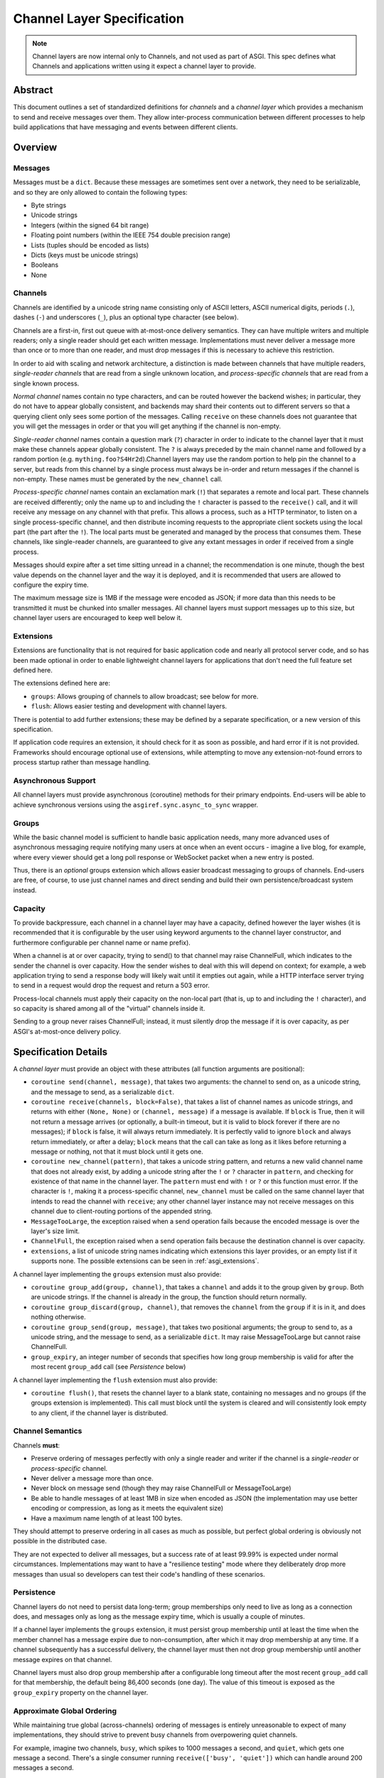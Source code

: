 ===========================
Channel Layer Specification
===========================

.. note::

    Channel layers are now internal only to Channels, and not used as part of
    ASGI. This spec defines what Channels and applications written using it
    expect a channel layer to provide.

Abstract
========

This document outlines a set of standardized definitions for *channels* and
a *channel layer* which provides a mechanism to send and receive messages over
them. They allow inter-process communication between different processes to
help build applications that have messaging and events between different clients.


Overview
========

Messages
--------

Messages must be a ``dict``. Because these messages are sometimes sent
over a network, they need to be serializable, and so they are only allowed
to contain the following types:

* Byte strings
* Unicode strings
* Integers (within the signed 64 bit range)
* Floating point numbers (within the IEEE 754 double precision range)
* Lists (tuples should be encoded as lists)
* Dicts (keys must be unicode strings)
* Booleans
* None

Channels
--------

Channels are identified by a unicode string name consisting only of ASCII
letters, ASCII numerical digits, periods (``.``), dashes (``-``) and
underscores (``_``), plus an optional type character (see below).

Channels are a first-in, first out queue with at-most-once delivery
semantics. They can have multiple writers and multiple readers; only a single
reader should get each written message. Implementations must never deliver
a message more than once or to more than one reader, and must drop messages if
this is necessary to achieve this restriction.

In order to aid with scaling and network architecture, a distinction
is made between channels that have multiple readers, *single-reader channels*
that are read from a single unknown location, and
*process-specific channels* that are read from a single known process.

*Normal channel* names contain no type characters, and can be routed however
the backend wishes; in particular, they do not have to appear globally
consistent, and backends may shard their contents out to different servers
so that a querying client only sees some portion of the messages. Calling
``receive`` on these channels does not guarantee that you will get the
messages in order or that you will get anything if the channel is non-empty.

*Single-reader channel* names contain a question mark
(``?``) character in order to indicate to the channel layer that it must make
these channels appear globally consistent. The ``?`` is always preceded by
the main channel name and followed by a random portion
(e.g. ``mything.foo?S4Hr2d``).Channel layers may use the random portion to help
pin the channel to a server, but reads from this channel by a single process must
always be in-order and return messages if the channel is non-empty. These names
must be generated by the ``new_channel`` call.

*Process-specific channel* names contain an exclamation mark (``!``) that
separates a remote and local part. These channels are received differently;
only the name up to and including the ``!`` character is passed to the
``receive()`` call, and it will receive any message on any channel with that
prefix. This allows a process, such as a HTTP terminator, to listen on a single
process-specific channel, and then distribute incoming requests to the
appropriate client sockets using the local part (the part after the ``!``).
The local parts must be generated and managed by the process that consumes them.
These channels, like single-reader channels, are guaranteed to give any extant
messages in order if received from a single process.

Messages should expire after a set time sitting unread in a channel;
the recommendation is one minute, though the best value depends on the
channel layer and the way it is deployed, and it is recommended that users
are allowed to configure the expiry time.

The maximum message size is 1MB if the message were encoded as JSON;
if more data than this needs to be transmitted it must be chunked into
smaller messages. All channel layers must support messages up
to this size, but channel layer users are encouraged to keep well below it.


.. _asgi_extensions:

Extensions
----------

Extensions are functionality that is
not required for basic application code and nearly all protocol server
code, and so has been made optional in order to enable lightweight
channel layers for applications that don't need the full feature set defined
here.

The extensions defined here are:

* ``groups``: Allows grouping of channels to allow broadcast; see below for more.
* ``flush``: Allows easier testing and development with channel layers.

There is potential to add further extensions; these may be defined by
a separate specification, or a new version of this specification.

If application code requires an extension, it should check for it as soon
as possible, and hard error if it is not provided. Frameworks should
encourage optional use of extensions, while attempting to move any
extension-not-found errors to process startup rather than message handling.


Asynchronous Support
--------------------

All channel layers must provide asynchronous (coroutine) methods for their
primary endpoints. End-users will be able to achieve synchronous versions
using the ``asgiref.sync.async_to_sync`` wrapper.


Groups
------

While the basic channel model is sufficient to handle basic application
needs, many more advanced uses of asynchronous messaging require
notifying many users at once when an event occurs - imagine a live blog,
for example, where every viewer should get a long poll response or
WebSocket packet when a new entry is posted.

Thus, there is an *optional* groups extension which allows easier broadcast
messaging to groups of channels. End-users are free, of course, to use just
channel names and direct sending and build their own persistence/broadcast
system instead.


Capacity
--------

To provide backpressure, each channel in a channel layer may have a capacity,
defined however the layer wishes (it is recommended that it is configurable
by the user using keyword arguments to the channel layer constructor, and
furthermore configurable per channel name or name prefix).

When a channel is at or over capacity, trying to send() to that channel
may raise ChannelFull, which indicates to the sender the channel is over
capacity. How the sender wishes to deal with this will depend on context;
for example, a web application trying to send a response body will likely
wait until it empties out again, while a HTTP interface server trying to
send in a request would drop the request and return a 503 error.

Process-local channels must apply their capacity on the non-local part (that is,
up to and including the ``!`` character), and so capacity is shared among all
of the "virtual" channels inside it.

Sending to a group never raises ChannelFull; instead, it must silently drop
the message if it is over capacity, as per ASGI's at-most-once delivery
policy.


Specification Details
=====================

A *channel layer* must provide an object with these attributes
(all function arguments are positional):

* ``coroutine send(channel, message)``, that takes two arguments: the
  channel to send on, as a unicode string, and the message
  to send, as a serializable ``dict``.

* ``coroutine receive(channels, block=False)``, that takes a list of channel
  names as unicode strings, and returns with either ``(None, None)``
  or ``(channel, message)`` if a message is available. If ``block`` is True, then
  it will not return a message arrives (or optionally, a built-in timeout,
  but it is valid to block forever if there are no messages); if
  ``block`` is false, it will always return immediately. It is perfectly
  valid to ignore ``block`` and always return immediately, or after a delay;
  ``block`` means that the call can take as long as it likes before returning
  a message or nothing, not that it must block until it gets one.

* ``coroutine new_channel(pattern)``, that takes a unicode string pattern,
  and returns a new valid channel name that does not already exist, by
  adding a unicode string after the ``!`` or ``?`` character in ``pattern``,
  and checking for existence of that name in the channel layer. The ``pattern``
  must end with ``!`` or ``?`` or this function must error. If the character
  is ``!``, making it a process-specific channel, ``new_channel`` must be
  called on the same channel layer that intends to read the channel with
  ``receive``; any other channel layer instance may not receive
  messages on this channel due to client-routing portions of the appended string.

* ``MessageTooLarge``, the exception raised when a send operation fails
  because the encoded message is over the layer's size limit.

* ``ChannelFull``, the exception raised when a send operation fails
  because the destination channel is over capacity.

* ``extensions``, a list of unicode string names indicating which
  extensions this layer provides, or an empty list if it supports none.
  The possible extensions can be seen in :ref:`asgi_extensions`.

A channel layer implementing the ``groups`` extension must also provide:

* ``coroutine group_add(group, channel)``, that takes a ``channel`` and adds
  it to the group given by ``group``. Both are unicode strings. If the channel
  is already in the group, the function should return normally.

* ``coroutine group_discard(group, channel)``, that removes the ``channel``
  from the ``group`` if it is in it, and does nothing otherwise.

* ``coroutine group_send(group, message)``, that takes two positional
  arguments; the group to send to, as a unicode string, and the message
  to send, as a serializable ``dict``. It may raise MessageTooLarge but cannot
  raise ChannelFull.

* ``group_expiry``, an integer number of seconds that specifies how long group
  membership is valid for after the most recent ``group_add`` call (see
  *Persistence* below)

A channel layer implementing the ``flush`` extension must also provide:

* ``coroutine flush()``, that resets the channel layer to a blank state,
  containing no messages and no groups (if the groups extension is
  implemented). This call must block until the system is cleared and will
  consistently look empty to any client, if the channel layer is distributed.


Channel Semantics
-----------------

Channels **must**:

* Preserve ordering of messages perfectly with only a single reader
  and writer if the channel is a *single-reader* or *process-specific* channel.

* Never deliver a message more than once.

* Never block on message send (though they may raise ChannelFull or
  MessageTooLarge)

* Be able to handle messages of at least 1MB in size when encoded as
  JSON (the implementation may use better encoding or compression, as long
  as it meets the equivalent size)

* Have a maximum name length of at least 100 bytes.

They should attempt to preserve ordering in all cases as much as possible,
but perfect global ordering is obviously not possible in the distributed case.

They are not expected to deliver all messages, but a success rate of at least
99.99% is expected under normal circumstances. Implementations may want to
have a "resilience testing" mode where they deliberately drop more messages
than usual so developers can test their code's handling of these scenarios.


Persistence
-----------

Channel layers do not need to persist data long-term; group
memberships only need to live as long as a connection does, and messages
only as long as the message expiry time, which is usually a couple of minutes.

If a channel layer implements the ``groups`` extension, it must persist group
membership until at least the time when the member channel has a message
expire due to non-consumption, after which it may drop membership at any time.
If a channel subsequently has a successful delivery, the channel layer must
then not drop group membership until another message expires on that channel.

Channel layers must also drop group membership after a configurable long timeout
after the most recent ``group_add`` call for that membership, the default being
86,400 seconds (one day). The value of this timeout is exposed as the
``group_expiry`` property on the channel layer.


Approximate Global Ordering
---------------------------

While maintaining true global (across-channels) ordering of messages is
entirely unreasonable to expect of many implementations, they should strive
to prevent busy channels from overpowering quiet channels.

For example, imagine two channels, ``busy``, which spikes to 1000 messages a
second, and ``quiet``, which gets one message a second. There's a single
consumer running ``receive(['busy', 'quiet'])`` which can handle
around 200 messages a second.

In a simplistic for-loop implementation, the channel layer might always check
``busy`` first; it always has messages available, and so the consumer never
even gets to see a message from ``quiet``, even if it was sent with the
first batch of ``busy`` messages.

A simple way to solve this is to randomize the order of the channel list when
looking for messages inside the channel layer; other, better methods are also
available, but whatever is chosen, it should try to avoid a scenario where
a message doesn't get received purely because another channel is busy.


Strings and Unicode
-------------------

In this document, and all sub-specifications, *byte string* refers to
``str`` on Python 2 and ``bytes`` on Python 3. If this type still supports
Unicode codepoints due to the underlying implementation, then any values
should be kept within the 0 - 255 range.

*Unicode string* refers to ``unicode`` on Python 2 and ``str`` on Python 3.
This document will never specify just *string* - all strings are one of the
two exact types.

Some serializers, such as ``json``, cannot differentiate between byte
strings and unicode strings; these should include logic to box one type as
the other (for example, encoding byte strings as base64 unicode strings with
a preceding special character, e.g. U+FFFF).

Channel and group names are always unicode strings, with the additional
limitation that they only use the following characters:

* ASCII letters
* The digits ``0`` through ``9``
* Hyphen ``-``
* Underscore ``_``
* Period ``.``
* Question mark ``?`` (only to delineiate single-reader channel names,
  and only one per name)
* Exclamation mark ``!`` (only to delineate process-specific channel names,
  and only one per name)


Copyright
=========

This document has been placed in the public domain.
